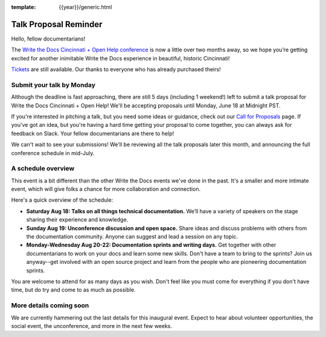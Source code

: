 :template: {{year}}/generic.html

Talk Proposal Reminder
======================

Hello, fellow documentarians!

The `Write the Docs Cincinnati + Open Help conference <http://www.writethedocs.org/conf/cincinnati/2018/>`_ is now a little over two months away, so we hope you’re getting excited for another inimitable Write the Docs experience in beautiful, historic Cincinnati!

`Tickets <http://www.writethedocs.org/conf/cincinnati/2018/tickets/>`_ are still available. Our thanks to everyone who has already purchased theirs!

Submit your talk by Monday
--------------------------

Although the deadline is fast approaching, there are still 5 days (including 1 weekend!) left to submit a talk proposal for Write the Docs Cincinnati + Open Help! We'll be accepting proposals until Monday, June 18 at Midnight PST.

If you're interested in pitching a talk, but you need some ideas or guidance, check out our `Call for Proposals <http://www.writethedocs.org/conf/cincinnati/2018/cfp/>`_ page. If you've got an idea, but you're having a hard time getting your proposal to come together, you can always ask for feedback on Slack. Your fellow documentarians are there to help!

We can't wait to see your submissions! We'll be reviewing all the talk proposals later this month, and announcing the full conference schedule in mid-July.

A schedule overview
-------------------

This event is a bit different than the other Write the Docs events we've done in the past.
It's a smaller and more intimate event,
which will give folks a chance for more collaboration and connection.

Here's a quick overview of the schedule:

* **Saturday Aug 18: Talks on all things technical documentation.** We’ll have a variety of speakers on the stage sharing their experience and knowledge.
* **Sunday Aug 19: Unconference discussion and open space.** Share ideas and discuss problems with others from the documentation community. Anyone can suggest and lead a session on any topic.
* **Monday-Wednesday Aug 20-22: Documentation sprints and writing days.** Get together with other documentarians to work on your docs and learn some new skills. Don't have a team to bring to the sprints? Join us anyway--get involved with an open source project and learn from the people who are pioneering documentation sprints.

You are welcome to attend for as many days as you wish.
Don't feel like you must come for everything if you don't have time,
but do try and come to as much as possible.

More details coming soon
------------------------

We are currently hammering out the last details for this inaugural event. Expect to hear about volunteer opportunities, the social event, the unconference, and more in the next few weeks.
